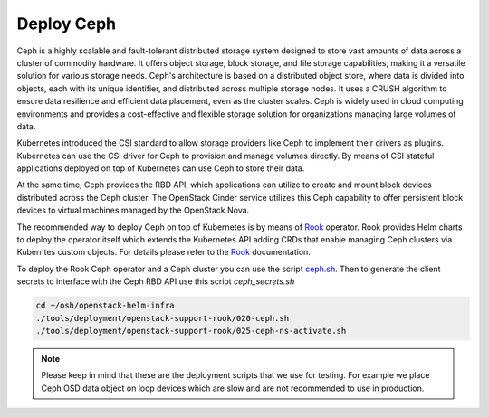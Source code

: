 Deploy Ceph
===========

Ceph is a highly scalable and fault-tolerant distributed storage
system designed to store vast amounts of data across a cluster of
commodity hardware. It offers object storage, block storage, and
file storage capabilities, making it a versatile solution for
various storage needs. Ceph's architecture is based on a distributed
object store, where data is divided into objects, each with its
unique identifier, and distributed across multiple storage nodes.
It uses a CRUSH algorithm to ensure data resilience and efficient
data placement, even as the cluster scales. Ceph is widely used
in cloud computing environments and provides a cost-effective and
flexible storage solution for organizations managing large volumes of data.

Kubernetes introduced the CSI standard to allow storage providers
like Ceph to implement their drivers as plugins. Kubernetes can
use the CSI driver for Ceph to provision and manage volumes
directly. By means of CSI stateful applications deployed on top
of Kubernetes can use Ceph to store their data.

At the same time, Ceph provides the RBD API, which applications
can utilize to create and mount block devices distributed across
the Ceph cluster. The OpenStack Cinder service utilizes this Ceph
capability to offer persistent block devices to virtual machines
managed by the OpenStack Nova.

The recommended way to deploy Ceph on top of Kubernetes is by means
of `Rook`_ operator. Rook provides Helm charts to deploy the operator
itself which extends the Kubernetes API adding CRDs that enable
managing Ceph clusters via Kuberntes custom objects. For details please
refer to the `Rook`_ documentation.

To deploy the Rook Ceph operator and a Ceph cluster you can use the script
`ceph.sh`_. Then to generate the client secrets to interface with the Ceph
RBD API use this script `ceph_secrets.sh`

.. code-block:: bash

    cd ~/osh/openstack-helm-infra
    ./tools/deployment/openstack-support-rook/020-ceph.sh
    ./tools/deployment/openstack-support-rook/025-ceph-ns-activate.sh

.. note::
    Please keep in mind that these are the deployment scripts that we
    use for testing. For example we place Ceph OSD data object on loop devices
    which are slow and are not recommended to use in production.


.. _Rook: https://rook.io/
.. _ceph.sh: https://opendev.org/openstack/openstack-helm-infra/src/branch/master/tools/deployment/openstack-support-rook/020-ceph.sh
.. _ceph-ns-activate.sh: https://opendev.org/openstack/openstack-helm-infra/src/branch/master/tools/deployment/openstack-support-rook/025-ceph-ns-activate.sh
